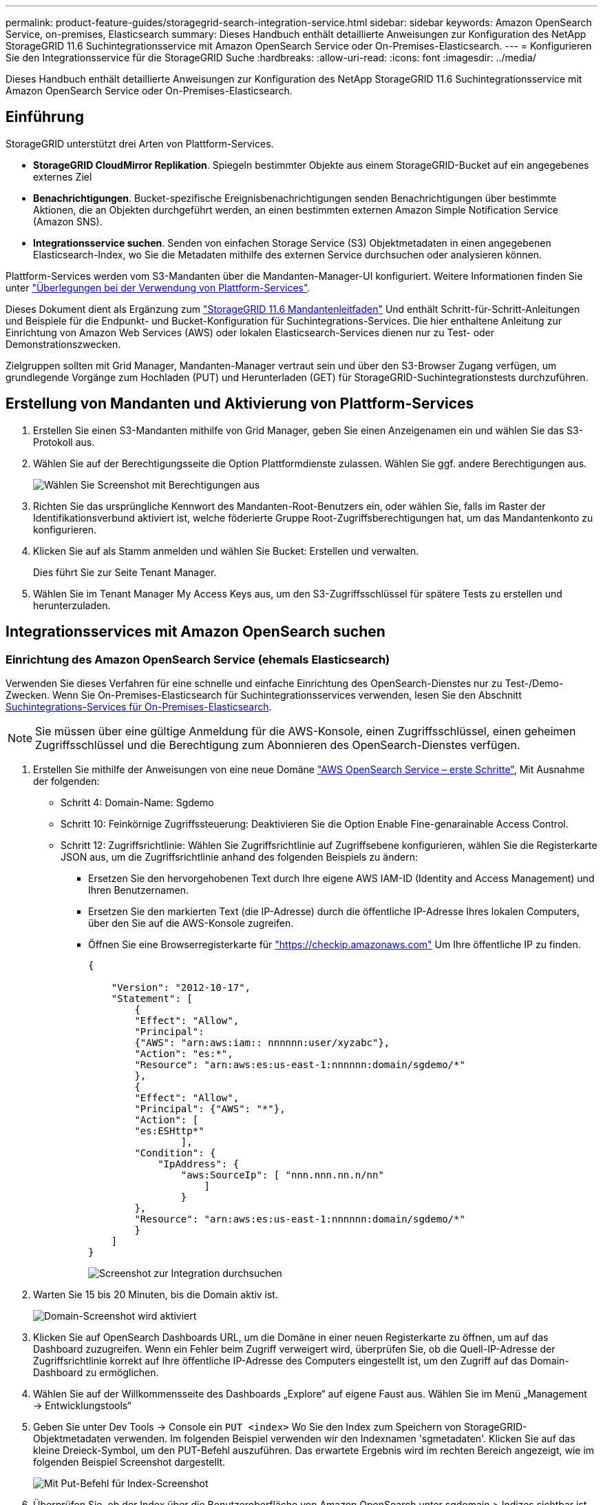 ---
permalink: product-feature-guides/storagegrid-search-integration-service.html 
sidebar: sidebar 
keywords: Amazon OpenSearch Service, on-premises, Elasticsearch 
summary: Dieses Handbuch enthält detaillierte Anweisungen zur Konfiguration des NetApp StorageGRID 11.6 Suchintegrationsservice mit Amazon OpenSearch Service oder On-Premises-Elasticsearch. 
---
= Konfigurieren Sie den Integrationsservice für die StorageGRID Suche
:hardbreaks:
:allow-uri-read: 
:icons: font
:imagesdir: ../media/


[role="lead"]
Dieses Handbuch enthält detaillierte Anweisungen zur Konfiguration des NetApp StorageGRID 11.6 Suchintegrationsservice mit Amazon OpenSearch Service oder On-Premises-Elasticsearch.



== Einführung

StorageGRID unterstützt drei Arten von Plattform-Services.

* *StorageGRID CloudMirror Replikation*. Spiegeln bestimmter Objekte aus einem StorageGRID-Bucket auf ein angegebenes externes Ziel
* *Benachrichtigungen*. Bucket-spezifische Ereignisbenachrichtigungen senden Benachrichtigungen über bestimmte Aktionen, die an Objekten durchgeführt werden, an einen bestimmten externen Amazon Simple Notification Service (Amazon SNS).
* *Integrationsservice suchen*. Senden von einfachen Storage Service (S3) Objektmetadaten in einen angegebenen Elasticsearch-Index, wo Sie die Metadaten mithilfe des externen Service durchsuchen oder analysieren können.


Plattform-Services werden vom S3-Mandanten über die Mandanten-Manager-UI konfiguriert. Weitere Informationen finden Sie unter https://docs.netapp.com/us-en/storagegrid-116/tenant/considerations-for-using-platform-services.html["Überlegungen bei der Verwendung von Plattform-Services"^].

Dieses Dokument dient als Ergänzung zum https://docs.netapp.com/us-en/storagegrid-116/tenant/index.html["StorageGRID 11.6 Mandantenleitfaden"^] Und enthält Schritt-für-Schritt-Anleitungen und Beispiele für die Endpunkt- und Bucket-Konfiguration für Suchintegrations-Services. Die hier enthaltene Anleitung zur Einrichtung von Amazon Web Services (AWS) oder lokalen Elasticsearch-Services dienen nur zu Test- oder Demonstrationszwecken.

Zielgruppen sollten mit Grid Manager, Mandanten-Manager vertraut sein und über den S3-Browser Zugang verfügen, um grundlegende Vorgänge zum Hochladen (PUT) und Herunterladen (GET) für StorageGRID-Suchintegrationstests durchzuführen.



== Erstellung von Mandanten und Aktivierung von Plattform-Services

. Erstellen Sie einen S3-Mandanten mithilfe von Grid Manager, geben Sie einen Anzeigenamen ein und wählen Sie das S3-Protokoll aus.
. Wählen Sie auf der Berechtigungsseite die Option Plattformdienste zulassen. Wählen Sie ggf. andere Berechtigungen aus.
+
image:storagegrid-search-integration-service/sg-sis-select-permissions.png["Wählen Sie Screenshot mit Berechtigungen aus"]

. Richten Sie das ursprüngliche Kennwort des Mandanten-Root-Benutzers ein, oder wählen Sie, falls im Raster der Identifikationsverbund aktiviert ist, welche föderierte Gruppe Root-Zugriffsberechtigungen hat, um das Mandantenkonto zu konfigurieren.
. Klicken Sie auf als Stamm anmelden und wählen Sie Bucket: Erstellen und verwalten.
+
Dies führt Sie zur Seite Tenant Manager.

. Wählen Sie im Tenant Manager My Access Keys aus, um den S3-Zugriffsschlüssel für spätere Tests zu erstellen und herunterzuladen.




== Integrationsservices mit Amazon OpenSearch suchen



=== Einrichtung des Amazon OpenSearch Service (ehemals Elasticsearch)

Verwenden Sie dieses Verfahren für eine schnelle und einfache Einrichtung des OpenSearch-Dienstes nur zu Test-/Demo-Zwecken. Wenn Sie On-Premises-Elasticsearch für Suchintegrationsservices verwenden, lesen Sie den Abschnitt xref:search-integration-services-with-on-premises-elasticsearch[Suchintegrations-Services für On-Premises-Elasticsearch].


NOTE: Sie müssen über eine gültige Anmeldung für die AWS-Konsole, einen Zugriffsschlüssel, einen geheimen Zugriffsschlüssel und die Berechtigung zum Abonnieren des OpenSearch-Dienstes verfügen.

. Erstellen Sie mithilfe der Anweisungen von eine neue Domäne link:https://docs.aws.amazon.com/opensearch-service/latest/developerguide/gsgcreate-domain.html["AWS OpenSearch Service – erste Schritte"^], Mit Ausnahme der folgenden:
+
** Schritt 4: Domain-Name: Sgdemo
** Schritt 10: Feinkörnige Zugriffssteuerung: Deaktivieren Sie die Option Enable Fine-genarainable Access Control.
** Schritt 12: Zugriffsrichtlinie: Wählen Sie Zugriffsrichtlinie auf Zugriffsebene konfigurieren, wählen Sie die Registerkarte JSON aus, um die Zugriffsrichtlinie anhand des folgenden Beispiels zu ändern:
+
*** Ersetzen Sie den hervorgehobenen Text durch Ihre eigene AWS IAM-ID (Identity and Access Management) und Ihren Benutzernamen.
*** Ersetzen Sie den markierten Text (die IP-Adresse) durch die öffentliche IP-Adresse Ihres lokalen Computers, über den Sie auf die AWS-Konsole zugreifen.
*** Öffnen Sie eine Browserregisterkarte für https://checkip.amazonaws.com/["https://checkip.amazonaws.com"^] Um Ihre öffentliche IP zu finden.
+
[source, json]
----
{

    "Version": "2012-10-17",
    "Statement": [
        {
        "Effect": "Allow",
        "Principal":
        {"AWS": "arn:aws:iam:: nnnnnn:user/xyzabc"},
        "Action": "es:*",
        "Resource": "arn:aws:es:us-east-1:nnnnnn:domain/sgdemo/*"
        },
        {
        "Effect": "Allow",
        "Principal": {"AWS": "*"},
        "Action": [
        "es:ESHttp*"
                ],
        "Condition": {
            "IpAddress": {
                "aws:SourceIp": [ "nnn.nnn.nn.n/nn"
                    ]
                }
        },
        "Resource": "arn:aws:es:us-east-1:nnnnnn:domain/sgdemo/*"
        }
    ]
}
----
+
image:storagegrid-search-integration-service/sg-sis-search-integration-amazon-opensearch.png["Screenshot zur Integration durchsuchen"]





. Warten Sie 15 bis 20 Minuten, bis die Domain aktiv ist.
+
image:storagegrid-search-integration-service/sg-sis-activating-domain.png["Domain-Screenshot wird aktiviert"]

. Klicken Sie auf OpenSearch Dashboards URL, um die Domäne in einer neuen Registerkarte zu öffnen, um auf das Dashboard zuzugreifen. Wenn ein Fehler beim Zugriff verweigert wird, überprüfen Sie, ob die Quell-IP-Adresse der Zugriffsrichtlinie korrekt auf Ihre öffentliche IP-Adresse des Computers eingestellt ist, um den Zugriff auf das Domain-Dashboard zu ermöglichen.
. Wählen Sie auf der Willkommensseite des Dashboards „Explore“ auf eigene Faust aus. Wählen Sie im Menü „Management -> Entwicklungstools“
. Geben Sie unter Dev Tools -> Console ein `PUT <index>` Wo Sie den Index zum Speichern von StorageGRID-Objektmetadaten verwenden. Im folgenden Beispiel verwenden wir den Indexnamen 'sgmetadaten'. Klicken Sie auf das kleine Dreieck-Symbol, um den PUT-Befehl auszuführen. Das erwartete Ergebnis wird im rechten Bereich angezeigt, wie im folgenden Beispiel Screenshot dargestellt.
+
image:storagegrid-search-integration-service/sg-sis-using-put-command-for-index.png["Mit Put-Befehl für Index-Screenshot"]

. Überprüfen Sie, ob der Index über die Benutzeroberfläche von Amazon OpenSearch unter sgdomain > Indizes sichtbar ist.
+
image:storagegrid-search-integration-service/sg-sis-verifying-the-index.png["Verifying-the-Index Screenshot"]





== Endpoint-Konfiguration für Plattform-Services

Gehen Sie wie folgt vor, um die Endpunkte der Plattformservices zu konfigurieren:

. In Tenant Manager wechseln Sie zu STORAGE(S3) > Plattform-Services-Endpunkten.
. Klicken Sie auf Endpunkt erstellen, geben Sie Folgendes ein und klicken Sie dann auf Weiter:
+
** Beispiel für einen Anzeigenamen `aws-opensearch`
** Der Domänenendpunkt im Beispiel-Screenshot unter Schritt 2 des vorhergehenden Verfahrens im URI-Feld.
** Die Domäne ARN, die in Schritt 2 des vorhergehenden Verfahrens im Feld URN verwendet wurde und addieren `/<index>/_doc` Bis zum Ende von ARN.
+
In diesem Beispiel wird URN `arn:aws:es:us-east-1:211234567890:domain/sgdemo /sgmedata/_doc`.

+
image:storagegrid-search-integration-service/sg-sis-enter-end-points-details.png["Screenshot mit Details zu Endpunkten"]



. Um auf die Amazon OpenSearch sgdomain zuzugreifen, wählen Sie als Authentifizierungstyp den Zugriffsschlüssel aus, und geben Sie dann den Amazon S3-Zugriffsschlüssel und den geheimen Schlüssel ein. Um zur nächsten Seite zu gelangen, klicken Sie auf Weiter.
+
image:storagegrid-search-integration-service/sg-sis-authenticate-connections-to-endpoints.png["Authentifizierung von Verbindungen zum Screenshot von Endpunkten"]

. Um den Endpunkt zu überprüfen, wählen Sie Operating System CA Certificate und Test and Create Endpoint aus. Wenn die Überprüfung erfolgreich ist, wird ein Endpunkt-Bildschirm angezeigt, der der folgenden Abbildung entspricht. Wenn die Überprüfung fehlschlägt, überprüfen Sie, ob der URN umfasst `/<index>/_doc` Am Ende des Pfads und der AWS Zugriffsschlüssel und der Geheimschlüssel sind korrekt.
+
image:storagegrid-search-integration-service/sg-sis-platform-service-endpoints.png["Screenshot der Plattform-Service-Endpunkte"]





== Suchintegrations-Services für On-Premises-Elasticsearch



=== Elasticsearch-Einrichtung vor Ort

Dieses Verfahren dient der schnellen Einrichtung von vor-Ort-Elasticsearch und Kibana mit Docker nur zu Testzwecken. Wenn Elasticsearch und Kibana-Server bereits vorhanden sind, fahren Sie mit Schritt 5 fort.

. Folgen Sie diesen Anweisungen link:https://docs.docker.com/engine/install/["Docker-Installationsvorgang"^] So installieren Sie den Docker. Wir verwenden den link:https://docs.docker.com/engine/install/centos/["CentOS Docker Installationsverfahren"^] In diesem Setup.
+
--
....
sudo yum install -y yum-utils
sudo yum-config-manager --add-repo https://download.docker.com/linux/centos/docker-ce.repo
sudo yum install docker-ce docker-ce-cli containerd.io
sudo systemctl start docker
....
--
+
** Um den Docker nach dem Neustart zu starten, geben Sie Folgendes ein:
+
--
 sudo systemctl enable docker
--
** Stellen Sie die ein `vm.max_map_count` Wert für 262144:
+
--
 sysctl -w vm.max_map_count=262144
--
** Um die Einstellung nach dem Neustart zu behalten, geben Sie Folgendes ein:
+
--
 echo 'vm.max_map_count=262144' >> /etc/sysctl.conf
--


. Folgen Sie den link:https://www.elastic.co/guide/en/elasticsearch/reference/current/getting-started.html["Elasticsearch Quick Start Guide"^] Selbstverwalteter Abschnitt zum Installieren und Ausführen der Elasticsearch- und Kibana-Docker. In diesem Beispiel wurde die Version 8.1 installiert.
+

TIP: Beachten Sie den Benutzernamen/das Kennwort und das Token, das Elasticsearch erstellt hat. Sie müssen diese zum Starten der Kibana UI und der StorageGRID-Plattform-Endpunktauthentifizierung verwenden.

+
image:storagegrid-search-integration-service/sg-sis-search-integration-elasticsearch.png["Suche Integration Elasticsearch Screenshot"]

. Nachdem der Kibana-Docker-Container gestartet wurde, wird der URL-Link aufgerufen `\https://0.0.0.0:5601` Wird in der Konsole angezeigt. Ersetzen Sie 0.0.0.0 durch die Server-IP-Adresse in der URL.
. Melden Sie sich mit dem Benutzernamen bei der Kibana-Benutzeroberfläche an `elastic` Und das Passwort, das im vorherigen Schritt von Elastic generiert wurde.
. Wenn Sie sich zum ersten Mal anmelden möchten, wählen Sie auf der Begrüßungsseite „Explore“. Wählen Sie im Menü Verwaltung > Entwicklungstools.
. Geben Sie auf dem Bildschirm Dev Tools Console die Eingabe ein `PUT <index>` Dort, wo Sie diesen Index zum Speichern von StorageGRID-Objektmetadaten verwenden. Wir verwenden den Indexnamen `sgmetadata` In diesem Beispiel. Klicken Sie auf das kleine Dreieck-Symbol, um den PUT-Befehl auszuführen. Das erwartete Ergebnis wird im rechten Bereich angezeigt, wie im folgenden Beispiel Screenshot dargestellt.
+
image:storagegrid-search-integration-service/sg-sis-execute-put-command.png["Ausführen von Put-Befehl-Screenshot"]





== Endpoint-Konfiguration für Plattform-Services

Gehen Sie wie folgt vor, um Endpunkte für Plattformservices zu konfigurieren:

. In Tenant Manager wechseln Sie zu STORAGE (S3) > Plattform-Services-Endpunkten
. Klicken Sie auf Endpunkt erstellen, geben Sie Folgendes ein und klicken Sie dann auf Weiter:
+
** Beispiel für Anzeigename: `elasticsearch`
** URI: `\https://<elasticsearch-server-ip or hostname>:9200`
** URNE: `urn:<something>:es:::<some-unique-text>/<index-name>/_doc` Wobei der Indexname der Name ist, den Sie auf der Kibana-Konsole verwendet haben. Beispiel: `urn:local:es:::sgmd/sgmetadata/_doc`
+
image:storagegrid-search-integration-service/sg-sis-platform-service-endpoint-details.png["Screenshot mit Details zu Plattform-Service-Endpunkten"]



. Wählen Sie Basic HTTP als Authentifizierungstyp, geben Sie den Benutzernamen ein `elastic` Und das durch den Elasticsearch-Installationsprozess generierte Passwort. Um zur nächsten Seite zu gelangen, klicken Sie auf Weiter.
+
image:storagegrid-search-integration-service/sg-sis-platform-service-endpoint-authentication-type.png["Screenshot zur Authentifizierung des Plattform-Service-Endpunkts"]

. Wählen Sie Zertifikat nicht überprüfen und Endpunkt erstellen und testen, um den Endpunkt zu überprüfen. Wenn die Überprüfung erfolgreich ist, wird ein Endpunkt-Bildschirm angezeigt, der dem folgenden Screenshot ähnelt. Wenn die Überprüfung fehlschlägt, überprüfen Sie, ob die Einträge für URN, URI und Benutzername/Passwort korrekt sind.
+
image:storagegrid-search-integration-service/sg-sis-successfully-verified-endpoint.png["Endpunkt erfolgreich verifiziert"]





== Konfiguration des integrierten Service für die Bucket-Suche

Nachdem der Plattform-Service-Endpunkt erstellt wurde, besteht der nächste Schritt darin, diesen Service auf Bucket-Ebene zu konfigurieren, um Objektmetadaten an den definierten Endpunkt zu senden, sobald ein Objekt erstellt, gelöscht oder seine Metadaten oder Tags aktualisiert werden.

Sie können die Suchintegration mit Tenant Manager konfigurieren, um eine benutzerdefinierte StorageGRID-Konfigurations-XML auf einen Bucket anzuwenden wie folgt:

. Wählen Sie in Tenant Manager „STORAGE(S3)“ > „Buckets“
. Klicken Sie auf Create Bucket. Geben Sie den Bucket-Namen ein (z. B. `sgmetadata-test`) Und akzeptieren Sie die Standardeinstellung `us-east-1` Werden.
. Klicken Sie Auf Weiter > Bucket Erstellen.
. Um die Seite „Bucket-Übersicht“ aufzurufen, klicken Sie auf den Bucket-Namen und wählen Sie „Platform Services“ aus.
. Wählen Sie das Dialogfeld Integration der Suche aktivieren aus. Geben Sie im angegebenen XML-Feld die Konfigurations-XML-XML-Datei unter Verwendung dieser Syntax ein.
+
Der hervorgehobene URN muss mit dem von Ihnen definierten Endpunkt für Plattformservices übereinstimmen. Sie können eine weitere Browserregisterkarte öffnen, um auf den Mandantenmanager zuzugreifen und URN vom definierten Endpunkt der Plattformdienste zu kopieren.

+
In diesem Beispiel haben wir kein Präfix verwendet, was bedeutet, dass die Metadaten für jedes Objekt in diesem Bucket an den zuvor definierten Elasticsearch-Endpunkt gesendet werden.

+
[listing]
----
<MetadataNotificationConfiguration>
    <Rule>
        <ID>Rule-1</ID>
        <Status>Enabled</Status>
        <Prefix></Prefix>
        <Destination>
            <Urn> urn:local:es:::sgmd/sgmetadata/_doc</Urn>
        </Destination>
    </Rule>
</MetadataNotificationConfiguration>
----
. Verwenden Sie S3-Browser, um eine Verbindung zu StorageGRID mit dem Mandantenzugriff/geheimen Schlüssel herzustellen und Testobjekte in hochzuladen `sgmetadata-test` Bucket und fügen Sie Tags oder benutzerdefinierte Metadaten zu Objekten hinzu.
+
image:storagegrid-search-integration-service/sg-sis-upload-test-objects.png["Screenshot der Testobjekte hochladen"]

. Verwenden Sie die Kibana UI, um zu überprüfen, ob die Objektmetadaten in den Index der sgmetadaten geladen wurden.
+
.. Wählen Sie im Menü Verwaltung > Entwicklungstools.
.. Fügen Sie die Beispielabfrage in das Konsolenfenster auf der linken Seite ein, und klicken Sie auf das Dreieckssymbol, um sie auszuführen.
+
Das Beispielergebnis für die Abfrage 1 im folgenden Beispiel-Screenshot zeigt vier Datensätze. Dies entspricht der Anzahl der Objekte im Bucket.

+
[listing]
----
GET sgmetadata/_search
{
    "query": {
        "match_all": { }
}
}
----
+
image:storagegrid-search-integration-service/sg-sis-query1-sample-result.png["Abfrage 1 Beispiel-Screenshot"]

+
Das Beispielergebnis für Abfrage 2 im folgenden Screenshot zeigt zwei Datensätze mit Tag-Typ jpg.

+
[listing]
----
GET sgmetadata/_search
{
    "query": {
        "match": {
            "tags.type": {
                "query" : "jpg" }
                }
            }
}
----
+
image:storagegrid-search-integration-service/sg-sis-query-two-sample.png["Probe 2 abfragen"]







== Wo Sie weitere Informationen finden

Sehen Sie sich die folgenden Dokumente und/oder Websites an, um mehr über die in diesem Dokument beschriebenen Informationen zu erfahren:

* https://docs.netapp.com/us-en/storagegrid-116/tenant/what-platform-services-are.html["Was sind Plattform-Services"^]
* https://docs.netapp.com/us-en/storagegrid-116/index.html["StorageGRID 11.6-Dokumentation"^]


_Von Angela Cheng_
